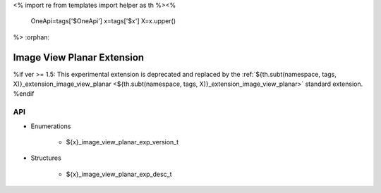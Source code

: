 <%
import re
from templates import helper as th
%><%
    OneApi=tags['$OneApi']
    x=tags['$x']
    X=x.upper()
%>
:orphan:

.. _ZE_experimental_image_view_planar:

=============================
 Image View Planar Extension
=============================

%if ver >= 1.5:
This experimental extension is deprecated and replaced by the :ref:`${th.subt(namespace, tags, X)}_extension_image_view_planar <${th.subt(namespace, tags, X)}_extension_image_view_planar>` standard extension.
%endif

API
----

* Enumerations


    * ${x}_image_view_planar_exp_version_t

 
* Structures


    * ${x}_image_view_planar_exp_desc_t


